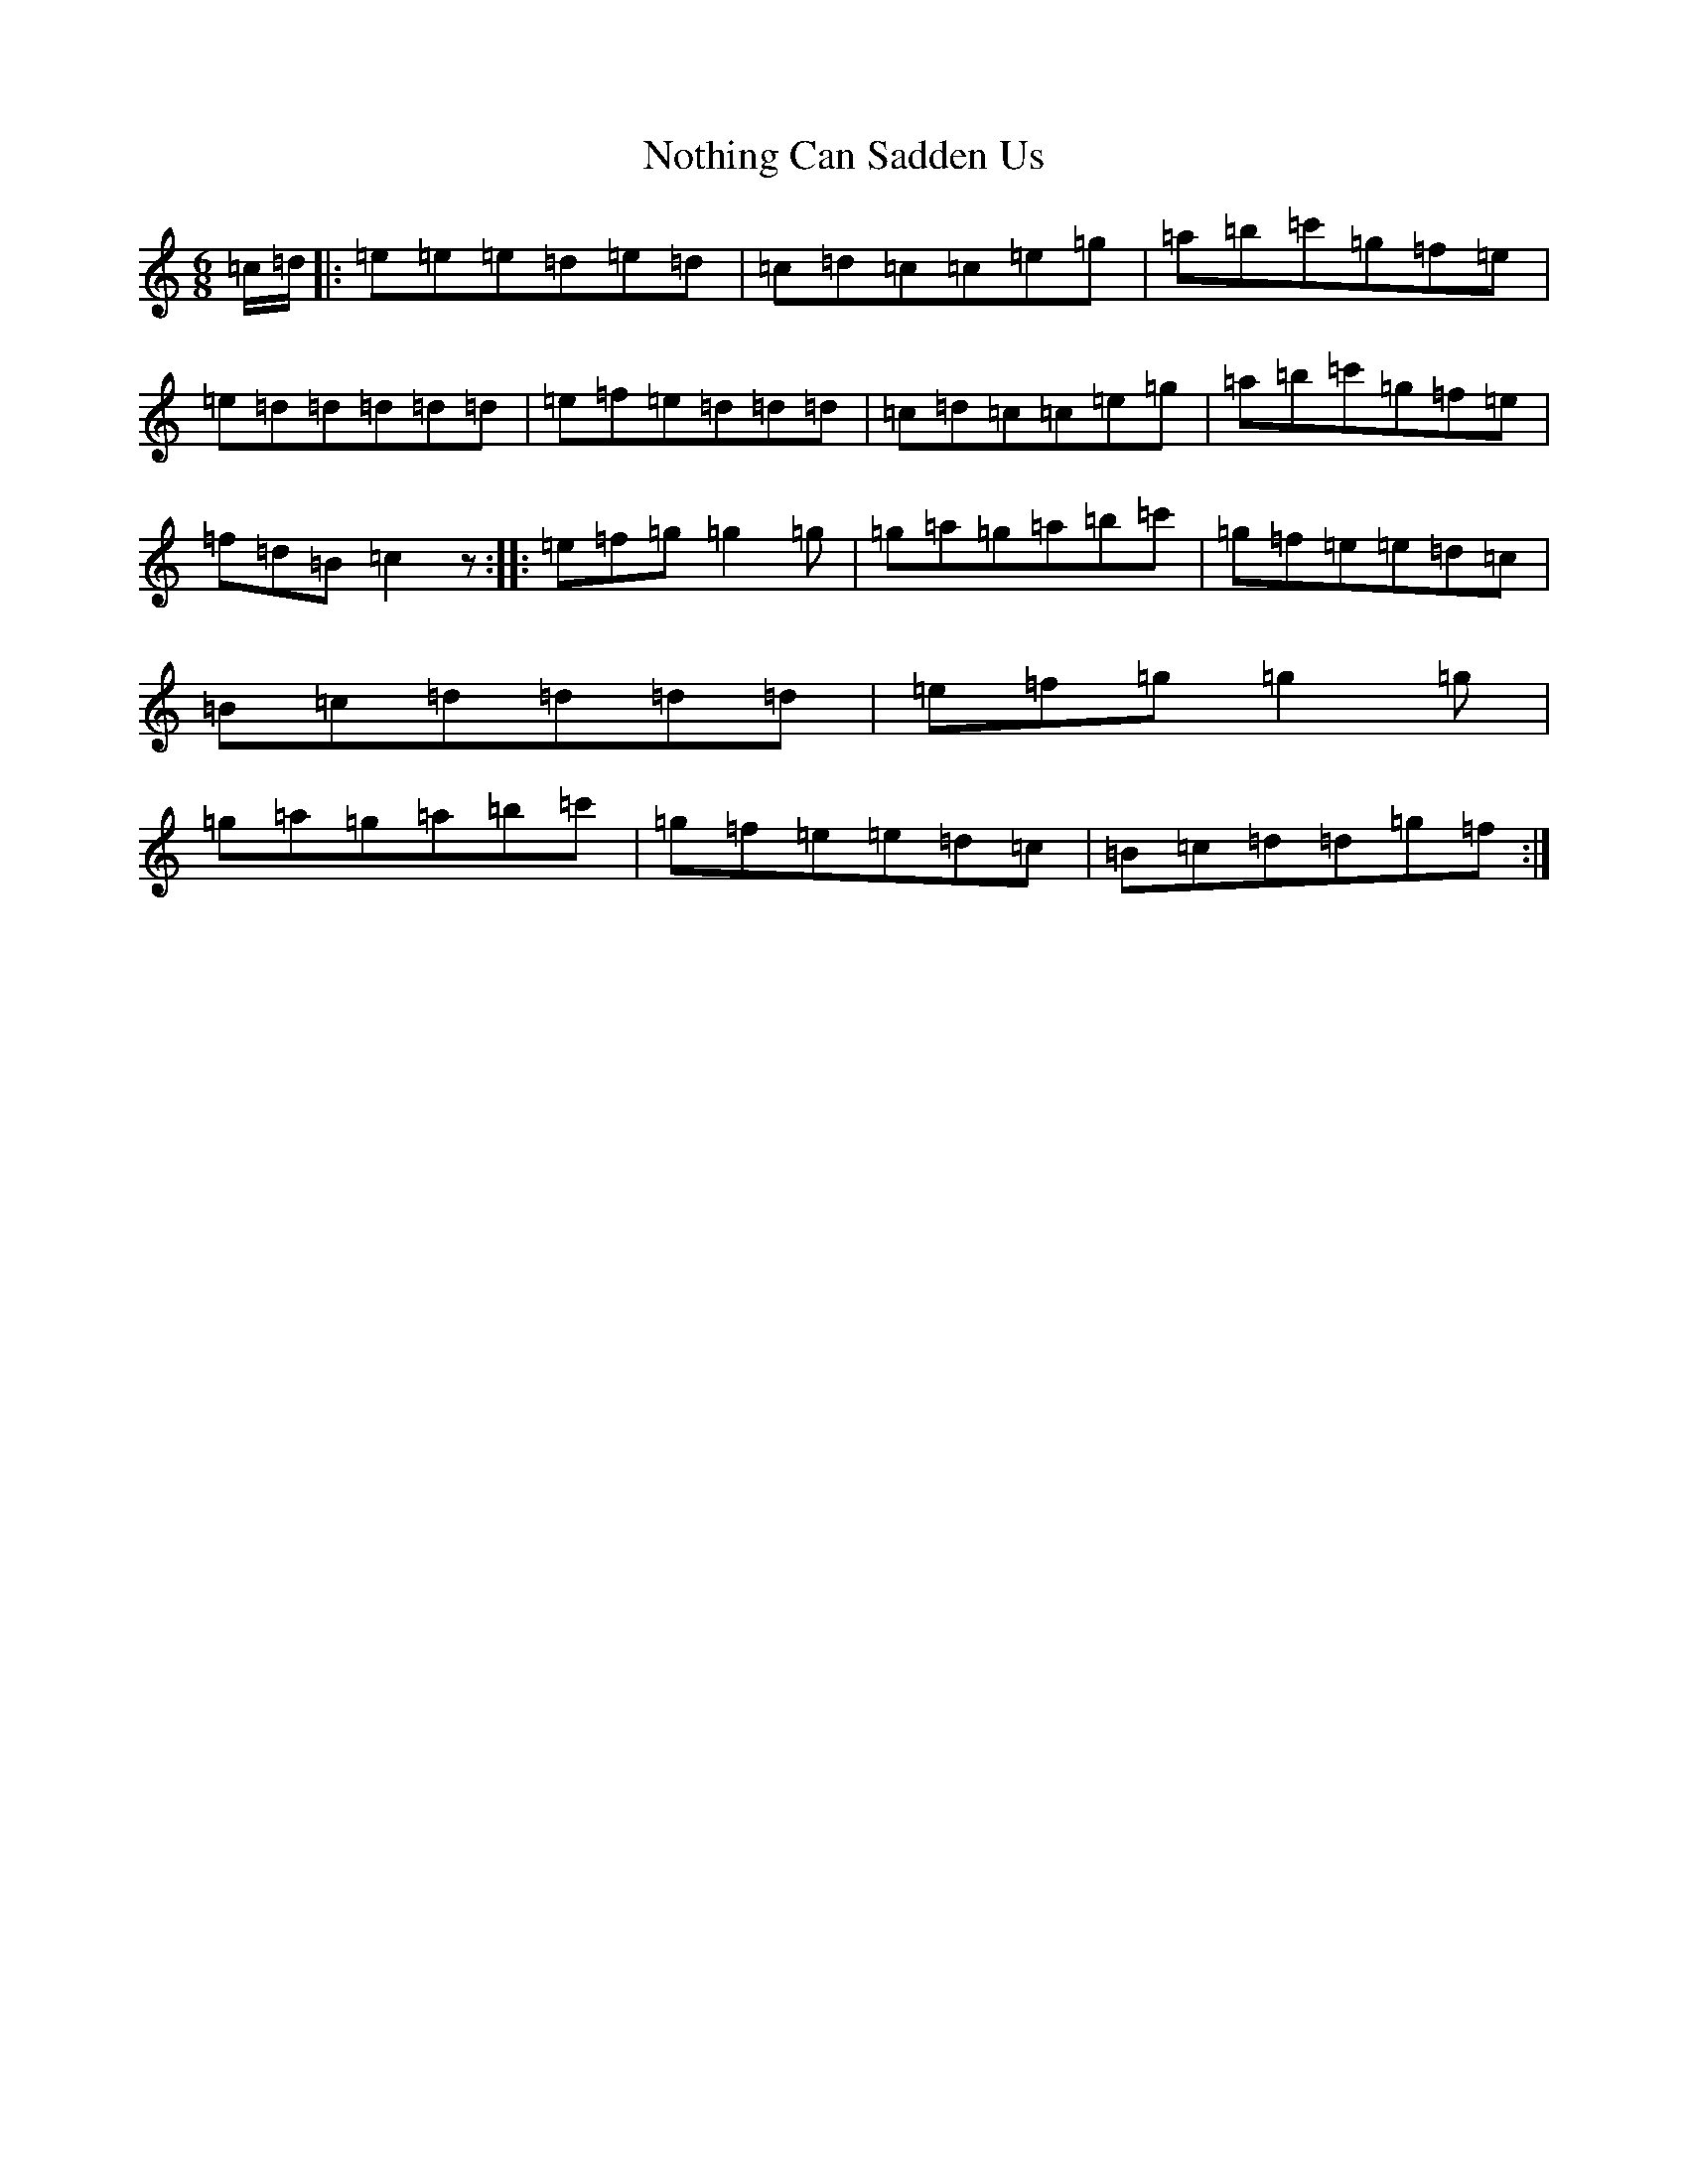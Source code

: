 X: 15640
T: Nothing Can Sadden Us
S: https://thesession.org/tunes/5336#setting5336
Z: A Major
R: jig
M: 6/8
L: 1/8
K: C Major
=c/2=d/2|:=e=e=e=d=e=d|=c=d=c=c=e=g|=a=b=c'=g=f=e|=e=d=d=d=d=d|=e=f=e=d=d=d|=c=d=c=c=e=g|=a=b=c'=g=f=e|=f=d=B=c2z:||:=e=f=g=g2=g|=g=a=g=a=b=c'|=g=f=e=e=d=c|=B=c=d=d=d=d|=e=f=g=g2=g|=g=a=g=a=b=c'|=g=f=e=e=d=c|=B=c=d=d=g=f:|